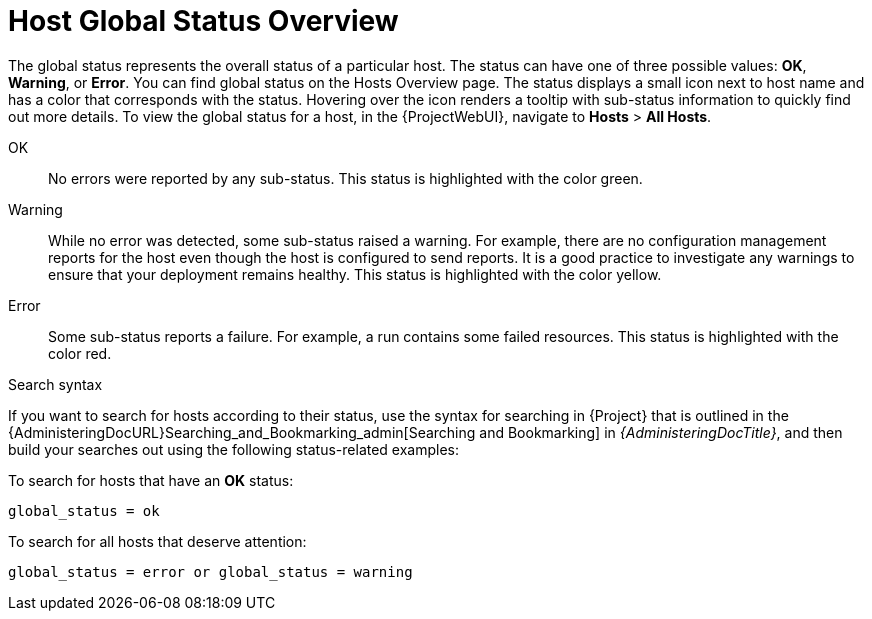 [id="host-global-status-overview_{context}"]
= Host Global Status Overview

The global status represents the overall status of a particular host.
The status can have one of three possible values: *OK*, *Warning*, or *Error*.
You can find global status on the Hosts Overview page.
The status displays a small icon next to host name and has a color that corresponds with the status.
Hovering over the icon renders a tooltip with sub-status information to quickly find out more details.
To view the global status for a host, in the {ProjectWebUI}, navigate to *Hosts* > *All Hosts*.

OK::
No errors were reported by any sub-status.
This status is highlighted with the color green.

Warning::
While no error was detected, some sub-status raised a warning.
For example, there are no configuration management reports for the host even though the host is configured to send reports.
It is a good practice to investigate any warnings to ensure that your deployment remains healthy.
This status is highlighted with the color yellow.

Error::
Some sub-status reports a failure.
For example, a run contains some failed resources.
This status is highlighted with the color red.

.Search syntax
If you want to search for hosts according to their status, use the syntax for searching in {Project} that is outlined in the {AdministeringDocURL}Searching_and_Bookmarking_admin[Searching and Bookmarking] in _{AdministeringDocTitle}_, and then build your searches out using the following status-related examples:

To search for hosts that have an *OK* status:

[options="nowrap" subs="+quotes"]
----
global_status = ok
----

To search for all hosts that deserve attention:

[options="nowrap" subs="+quotes"]
----
global_status = error or global_status = warning
----

